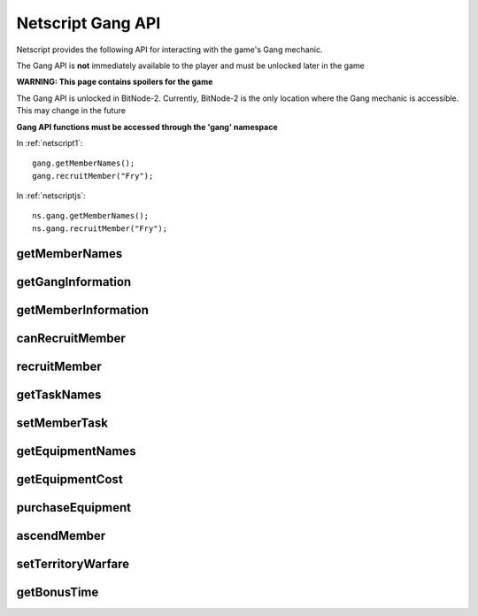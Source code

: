 Netscript Gang API
==================

Netscript provides the following API for interacting with the game's Gang mechanic.

The Gang API is **not** immediately available to the player and must be unlocked
later in the game

**WARNING: This page contains spoilers for the game**

The Gang API is unlocked in BitNode-2. Currently, BitNode-2 is the only location
where the Gang mechanic is accessible. This may change in the future

**Gang API functions must be accessed through the 'gang' namespace**

In :ref:`netscript1`::

    gang.getMemberNames();
    gang.recruitMember("Fry");

In :ref:`netscriptjs`::

    ns.gang.getMemberNames();
    ns.gang.recruitMember("Fry");

getMemberNames
--------------

.. js:function:: getMemberNames()

    Get the names of all Gang members

    :returns: An array of the names of all Gang members as strings

getGangInformation
------------------

.. js:function:: getGangInformation()

    Get general information about the gang

    :returns: An object with the gang information.

    The object has the following structure::

        {
            faction:                Name of faction that the gang belongs to ("Slum Snakes", etc.)
            isHacking:              Boolean indicating whether or not its a hacking gang
            moneyGainRate:          Money earned per second
            power:                  Gang's power for territory warfare
            respect:                Gang's respect
            respectGainRate:        Respect earned per second
            territory:              Amount of territory held. Returned in decimal form, not percentage
            territoryClashChance:   Clash chance. Returned in decimal form, not percentage
            wantedLevel:            Gang's wanted level
            wantedLevelGainRate:    Wanted level gained/lost per second (negative for losses)
        }

getMemberInformation
--------------------

.. js:function:: getMemberInformation(name)

    :param string name: Name of member

    Get stat and equipment-related information about a Gang Member

    :returns: An object with the gang member information.

    The object has the following structure::

        {
            agility:                Agility stat
            agilityEquipMult:       Agility multiplier from equipment. Decimal form
            agilityAscensionMult:   Agility multiplier from ascension. Decimal form
            augmentation:           Array of names of all owned Augmentations
            charisma:               Charisma stat
            charismaEquipMult:      Charisma multiplier from equipment. Decimal form
            charismaAscensionMult:  Charisma multiplier from ascension. Decimal form
            defense:                Defense stat
            defenseEquipMult:       Defense multiplier from equipment. Decimal form
            defenseAscensionMult:   Defense multiplier from ascension. Decimal form
            dexterity:              Dexterity stat
            dexterityEquipMult:     Dexterity multiplier from equipment. Decimal form
            dexterityAscensionMult: Dexterity multiplier from ascension. Decimal form
            equipment:              Array of names of all owned Non-Augmentation Equipment
            hacking:                Hacking stat
            hackingEquipMult:       Hacking multiplier from equipment. Decimal form
            hackingAscensionMult:   Hacking multiplier from ascension. Decimal form
            strength:               Strength stat
            strengthEquipMult:      Strength multiplier from equipment. Decimal form
            strengthAscensionMult:  Strength multiplier from ascension. Decimal form
            task:                   Name of currently assigned task
        }

canRecruitMember
----------------

.. js:function:: canRecruitMember()

    :returns: Boolean indicating whether a member can currently be recruited

recruitMember
-------------

.. js:function:: recruitMember(name)

    :param string name: Name of member to recruit

    Attempt to recruit a new gang member.

    Possible reasons for failure:
    * Cannot currently recruit a new member
    * There already exists a member with the specified name

    :returns: True if the member was successfully recruited. False otherwise

getTaskNames
------------

.. js:function:: getTaskNames()

    Get the name of all valid tasks that Gang members can be assigned to

    :returns: Array of strings of all task names

setMemberTask
-------------

.. js:function:: setMemberTask(memberName, taskName)

    :param string memberName: Name of Gang member to assign
    :param string taskName: Task to assign

    Attempts to assign the specified Gang Member to the specified task.
    If an invalid task is specified, the Gang member will be set to idle ("Unassigned")

    :returns: True if the Gang Member was successfully assigned to the task. False otherwise

getEquipmentNames
-----------------

.. js:function:: getEquipmentNames()

    Get the name of all possible equipment/upgrades you can purchase for your
    Gang Members. This includes Augmentations.

    :returns: Array of strings of the names of all Equpiment/Augmentations

getEquipmentCost
----------------

.. js:function:: getEquipmentCost(equipName)

    :param string equipName: Name of equipment

    Get the amount of money it takes to purchase a piece of Equipment or an Augmentation.
    If an invalid Equipment/Augmentation is specified, this function will return Infinity.

    :returns: Cost to purchase the specified Equipment/Augmentation (number). Infinity
             for invalid arguments

purchaseEquipment
-----------------

.. js:function:: purchaseEquipment(memberName, equipName)

    :param string memberName: Name of Gang member to purchase the equipment for
    :param string equipName: Name of Equipment/Augmentation to purchase

    Attempt to purchase the specified Equipment/Augmentation for the specified
    Gang member.

    :returns: True if the equipment was successfully purchased. False otherwise


ascendMember
------------

.. js:function:: ascendMember(name)

    :param string name: Name of member to ascend

    Ascend the specified Gang Member.

    :returns: An object with info about the ascension results.

    The object has the following structure::

        {
            respect:    Amount of respect lost from ascending
            hack:       Hacking multiplier gained from ascending. Decimal form
            str:        Strength multiplier gained from ascending. Decimal form
            def:        Defense multiplier gained from ascending. Decimal form
            dex:        Dexterity multiplier gained from ascending. Decimal form
            agi:        Agility multiplier gained from ascending. Decimal form
            cha:        Charisma multiplier gained from ascending. Decimal form
        }


setTerritoryWarfare
-------------------

.. js:function:: setTerritoryWarfare(engage)

    :param bool engage: Whether or not to engage in territory warfare

    Set whether or not the gang should engage in territory warfare

getBonusTime
------------

.. js:function:: getBonusTime()

    Returns the amount of accumulated "bonus time" (seconds) for the Gang mechanic.

    "Bonus time" is accumulated when the game is offline or if the game is
    inactive in the browser.

    "Bonus time" makes the game progress faster, up to 10x the normal speed.

    :returns: Bonus time for the Gang mechanic in seconds

